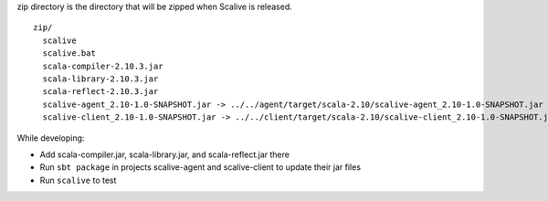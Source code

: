 zip directory is the directory that will be zipped when Scalive is released.

::

  zip/
    scalive
    scalive.bat
    scala-compiler-2.10.3.jar
    scala-library-2.10.3.jar
    scala-reflect-2.10.3.jar
    scalive-agent_2.10-1.0-SNAPSHOT.jar -> ../../agent/target/scala-2.10/scalive-agent_2.10-1.0-SNAPSHOT.jar
    scalive-client_2.10-1.0-SNAPSHOT.jar -> ../../client/target/scala-2.10/scalive-client_2.10-1.0-SNAPSHOT.jar

While developing:

* Add scala-compiler.jar, scala-library.jar, and scala-reflect.jar there
* Run ``sbt package`` in projects scalive-agent and scalive-client to update their jar files
* Run ``scalive`` to test
